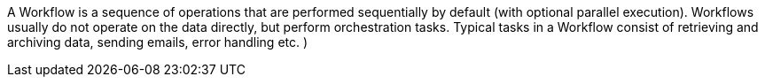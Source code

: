 A Workflow is a sequence of operations that are performed sequentially by default (with optional parallel execution). Workflows usually do not operate on the data directly, but perform orchestration tasks. Typical tasks in a Workflow consist of retrieving and archiving data, sending emails, error handling etc. )